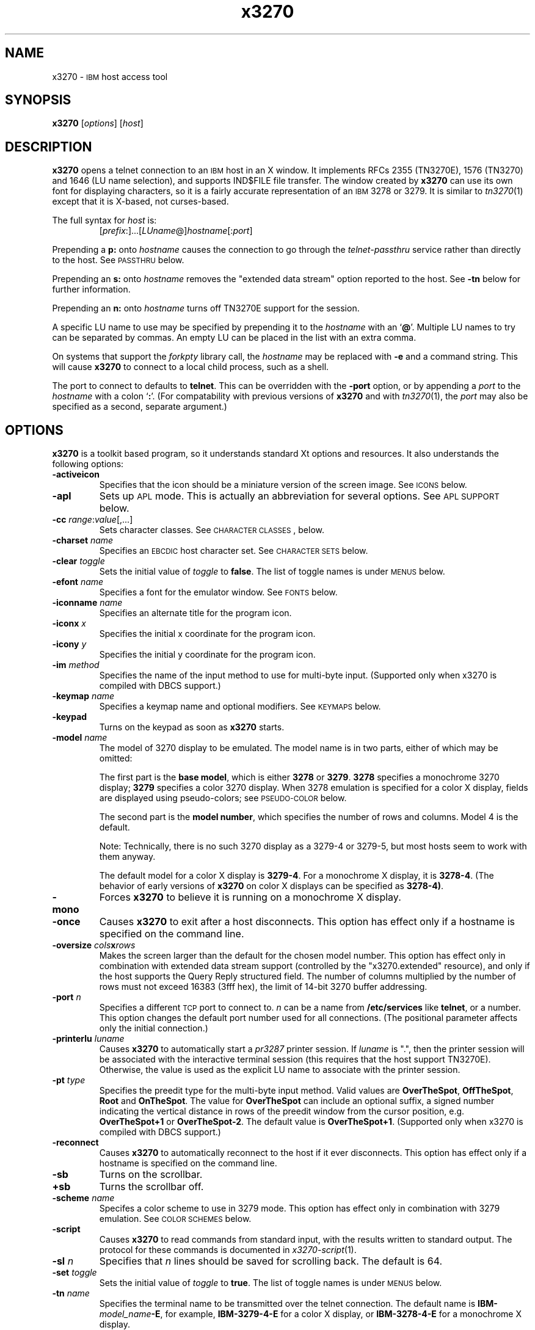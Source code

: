 '\" t
.TH x3270 1 "17 November 2002"
.SH "NAME"
x3270 \-
\s-1IBM\s+1 host access tool
.SH "SYNOPSIS"
\fBx3270\fP
[\fIoptions\fP]
[\fIhost\fP]

.SH "DESCRIPTION"
\fBx3270\fP opens
a telnet connection to an \s-1IBM\s+1
host in an X window.
It implements RFCs 2355 (TN3270E), 1576 (TN3270) and 1646 (LU name selection),
and supports IND$FILE file transfer.
The window created by \fBx3270\fP
can use its own font for displaying characters, so it is a fairly accurate
representation of an \s-1IBM\s+1 3278 or 3279.
It is similar to \fItn3270\fP(1) except that it is X-based, not curses-based.
.LP
The full syntax for \fIhost\fP is:
.RS
[\fIprefix\fP:]...[\fILUname\fP@]\fIhostname\fP[:\fIport\fP]
.RE
.LP
Prepending a \fBp:\fP onto \fIhostname\fP causes the connection to go
through the \fItelnet-passthru\fP service rather than directly to the host.
See \s-1PASSTHRU\s+1 below.
.LP
Prepending an \fBs:\fP onto \fIhostname\fP removes the "extended data
stream" option reported to the host.
See \fB\-tn\fP below for further information.
.LP
Prepending an \fBn:\fP onto \fIhostname\fP
turns off TN3270E support for the session.
.LP
A specific LU name to use may be specified by prepending it to the
\fIhostname\fP with an `\fB@\fP'.
Multiple LU names to try can be separated by commas.
An empty LU can be placed in the list with an extra comma.
.LP
On systems that support the \fIforkpty\fP library call, the
\fIhostname\fP may be replaced with \fB\-e\fP and a command string.
This will cause \fBx3270\fP to connect to a local child process, such as
a shell.
.LP
The port to connect to defaults to
\fBtelnet\fP.
This can be overridden with the \fB\-port\fP option, or by appending
a \fIport\fP to the \fIhostname\fP with a colon
`\fB:\fP'.
(For compatability with previous versions of \fBx3270\fP
and with \fItn3270\fP(1), the \fIport\fP
may also be specified as a second, separate argument.)
.SH "OPTIONS"
\fBx3270\fP is a toolkit based program, so it understands standard Xt options and
resources.
It also understands
the following options:
.TP
\fB\-activeicon\fP
Specifies that the icon should be a miniature version of the screen image.
See \s-1ICONS\s+1 below.
.TP
\fB\-apl\fP
Sets up \s-1APL\s+1 mode.
This is actually an abbreviation for several options.
See \s-1APL SUPPORT\s+1 below.
.TP
\fB\-cc\fP \fIrange\fP:\fIvalue\fP[,...]
Sets character classes.
See \s-1CHARACTER CLASSES\s+1, below.
.TP
\fB\-charset\fP \fIname\fP
Specifies an \s-1EBCDIC\s+1 host character set.
See \s-1CHARACTER SETS\s+1 below.
.TP
\fB\-clear\fP \fItoggle\fP
Sets the initial value of \fItoggle\fP to \fBfalse\fP.
The list of toggle names is under \s-1MENUS\s+1
below.
.TP
\fB\-efont\fP \fIname\fP
Specifies a font for the emulator window.
See \s-1FONTS\s+1 below.
.TP
\fB\-iconname\fP \fIname\fP
Specifies an alternate title for the program icon.
.TP
\fB\-iconx\fP \fIx\fP
Specifies the initial x coordinate for the program icon.
.TP
\fB\-icony\fP \fIy\fP
Specifies the initial y coordinate for the program icon.
.TP
\fB\-im\fP \fImethod\fP
Specifies the name of the input method to use for multi-byte input.
(Supported only when x3270 is compiled with DBCS support.)
.TP
\fB\-keymap\fP \fIname\fP
Specifies a keymap name and optional modifiers.
See \s-1KEYMAPS\s+1 below.
.TP
\fB\-keypad\fP
Turns on the keypad as soon as \fBx3270\fP starts.
.TP
\fB\-model\fP \fIname\fP
The model of 3270 display to be emulated.
The model name is in two parts, either of which may be omitted:
.IP
The first part is the
\fBbase model\fP,
which is either \fB3278\fP or \fB3279\fP.
\fB3278\fP specifies a monochrome 3270 display;
\fB3279\fP specifies a color 3270 display.
When 3278 emulation is specified for a color X display, fields are displayed
using pseudo-colors; see \s-1PSEUDO-COLOR\s+1 below.
.IP
The second part is the
\fBmodel number\fP,
which specifies the number of rows and columns.
Model 4 is the default.
.PP
.TS
center;
c c c .
T{
.na
.nh
Model Number
T}	T{
.na
.nh
Columns
T}	T{
.na
.nh
Rows
T}
_
T{
.na
.nh
2
T}	T{
.na
.nh
80
T}	T{
.na
.nh
24
T}
T{
.na
.nh
3
T}	T{
.na
.nh
80
T}	T{
.na
.nh
30
T}
T{
.na
.nh
4
T}	T{
.na
.nh
80
T}	T{
.na
.nh
43
T}
T{
.na
.nh
5
T}	T{
.na
.nh
132
T}	T{
.na
.nh
27
T}
.TE
.IP
Note: Technically, there is no such 3270 display as a 3279-4 or 3279-5, but
most hosts seem to work with them anyway.
.IP
The default model
for a color X display
is \fB3279\-4\fP.
For a monochrome X display, it is
\fB3278\-4\fP.
(The behavior of early versions of \fBx3270\fP on color X displays
can be specified as \fB3278\-4)\fP.
.TP
\fB\-mono\fP
Forces \fBx3270\fP to believe it is running on a monochrome X display.
.TP
\fB\-once\fP
Causes \fBx3270\fP to exit after a host disconnects.
This option has effect only if a hostname is specified on the command line.
.TP
\fB\-oversize\fP \fIcols\fP\fBx\fP\fIrows\fP
Makes the screen larger than the default for the chosen model number.
This option has effect only in combination with extended data stream support
(controlled by the "x3270.extended" resource), and only if the host
supports the Query Reply structured field.
The number of columns multiplied by the number of rows must not exceed
16383 (3fff hex), the limit of 14-bit 3270 buffer addressing.
.TP
\fB\-port\fP \fIn\fP
Specifies a different \s-1TCP\s+1 port to connect to.
\fIn\fP can be a name from \fB/etc/services\fP like \fBtelnet\fP, or a
number.
This option changes the default port number used for all connections.
(The positional parameter affects only the initial connection.)
.TP
\fB\-printerlu \fIluname\fP\fP
Causes \fBx3270\fP to automatically start a \fIpr3287\fP printer
session.
If \fIluname\fP is ".", then the printer session will be associated with the
interactive terminal session (this requires that the host support TN3270E).
Otherwise, the value is used as the explicit LU name to associate with the
printer session.
.TP
\fB\-pt\fP \fItype\fP
Specifies the preedit type for the multi-byte input method.
Valid values are \fBOverTheSpot\fP, \fBOffTheSpot\fP, \fBRoot\fP and
\fBOnTheSpot\fP.
The value for \fBOverTheSpot\fP can include an optional suffix, a signed
number indicating the vertical distance in rows of the preedit window from the
cursor position, e.g. \fBOverTheSpot+1\fP or \fBOverTheSpot-2\fP.
The default value is \fBOverTheSpot+1\fP.
(Supported only when x3270 is compiled with DBCS support.)
.TP
\fB\-reconnect\fP
Causes \fBx3270\fP
to automatically reconnect to the host if it ever disconnects.
This option has effect only if a hostname is specified on the command line.
.TP
\fB\-sb\fP
Turns on the scrollbar.
.TP
\fB+sb\fP
Turns the scrollbar off.
.TP
\fB\-scheme\fP \fIname\fP
Specifes a color scheme to use in 3279 mode.
This option has effect only in combination with 3279 emulation.
See \s-1COLOR SCHEMES\s+1 below.
.TP
\fB\-script\fP
Causes
\fBx3270\fP
to read commands from standard input, with the results written to standard
output.
The protocol for these commands is documented in
\fIx3270-script\fP(1).
.TP
\fB\-sl\fP \fIn\fP
Specifies that \fIn\fP lines should be saved for scrolling back.
The default is 64.
.TP
\fB\-set\fP \fItoggle\fP
Sets the initial value of \fItoggle\fP to \fBtrue\fP.
The list of toggle names is under \s-1MENUS\s+1
below.
.TP
\fB\-tn\fP \fIname\fP
Specifies the terminal name to be transmitted over the telnet connection.
The default name is
\fBIBM\-\fP\fImodel_name\fP\fB\-E\fP,
for example,
\fBIBM\-3279\-4\-E\fP
for a color X display, or
\fBIBM\-3278\-4\-E\fP
for a monochrome X display.
.IP
Some hosts are confused by the \fB\-E\fP
suffix on the terminal name, and will ignore the extra screen area on
models 3, 4 and 5.
Prepending an \fB:s\fP on the hostname, or setting the "x3270.extended"
resource to "false", removes the \fB\-E\fP
from the terminal name when connecting to such hosts.
.IP
The name can also be specified with the "x3270.termName" resource.
.TP
\fB\-trace\fP
Turns on data stream tracing at startup.
Unlike turning it on from a menu option,
there is no pop-up to confirm the file name, which defaults to
\fB/tmp/x3trc.\fP\fIprocess_id\fP.
.TP
\fB\-tracefile\fP \fIfile\fP
Specifies a file to save data stream and event traces into, overriding the
default of
\fB/tmp/x3trc.\fP\fIprocess_id\fP.
If the value \fBstdout\fP
is given, then traces will be written to standard output.
If the value \fBnone\fP
is given, then traces will be piped directly to the monitor window, and no
file will be created.
.TP
\fB\-tracefilesize\fP \fIsize\fP
Places a limit on the size of a trace file.
If this option is not specified, or is specified as \fB0\fP or \fBnone\fP,
the trace file will be unlimited.
If specified, the trace file cannot already exist, and the (silently enforced)
minimum size is 64 Kbytes.
The value of \fIsize\fP can have a \fBK\fP or \fBM\fP suffix, indicating
kilobytes or megabytes respectively.
.LP
After reading resource definitions from the X server
and any standandard X11 resource definition files
(\fB$HOME/.Xdefaults\fP, etc.), \fBx3270\fP will read definitions
from the file \fB$HOME/.x3270pro\fP.
This file contains local customizations and is also used to save changed
options by the \fBSave Changed Options in File\fP menu option.
.LP
Note that \fB\-xrm\fP options override any definitions in
the \fB.x3270pro\fP file.
.SH "FONTS"
\fBx3270\fP does not use the "*font" resource for its main
window.
Instead, it uses a custom 14-point font called
\fB3270\fP,
which is a close
approximation of a real 3270 display and allows \fBx3270\fP
to display the \s-1ISO\s+1 8859\-1 (Latin\-1)
character set and special status-line symbols.
A more compact font, \fB3270\-12\fP, is also supported, as are the
various sized fonts \fB3270gt8\fP, \fB3270gt12\fP, \fB3270gt16\fP,
\fB3270-20\fP, \fB3270gt24\fP, and \fB3270gt32\fP.
The fonts \fB3270h\fP and \fB3270gr\fP are also included to allow display of
Hebrew and Greek text, respectively.
.LP
The font may be specified with the \fB\-efont\fP
option or the "x3270.emulatorFont" resource.
.LP
\fBx3270\fP can also use any X11 font that implements the
display character set required by the host \s-1EBCDIC\s+1 character set.
.PP
An additional font,
\fB3270d\fP,
is supplied.
This font is identical to the default \fB3270\fP
font, except that it has bitmaps defined for field attribute characters.
This means that field attributes, which are normally displayed as blanks,
are now visible on the screen.
The characters displayed are hexadecimal codes, which can be translated
using a document provided with the \fBx3270\fP sources.
.LP
The font can be changed at any time through a menu option.
It can also be implicitly changed by changing the size of the \fBx3270\fP
window with the mouse: if the window is made larger, x3270 will try to
change to a larger font, and vice-versa.
.SH "CHARACTER SETS"
The \fB\-charset\fP
option or the "x3270.charset" resource controls the \s-1EBCDIC\s+1
host character set used by \fBx3270\fP.
Available sets include:
.PP
.TS
center;
l l l
lfB l l.
T{
.na
.nh
Charset Name
T}	T{
.na
.nh
Code Page
T}	T{
.na
.nh
Display Character Sets
T}
_
T{
.na
.nh
apl
T}	T{
.na
.nh
37
T}	T{
.na
.nh
3270cg-1a
T}
T{
.na
.nh
belgian
T}	T{
.na
.nh
500
T}	T{
.na
.nh
3270cg-1a 3270-cg1 iso8859-1
T}
T{
.na
.nh
bracket
T}	T{
.na
.nh
37
T}	T{
.na
.nh
3270cg-1a 3270-cg1 iso8859-1
T}
T{
.na
.nh
brazilian
T}	T{
.na
.nh
275
T}	T{
.na
.nh
3270cg-1a 3270-cg1 iso8859-1
T}
T{
.na
.nh
finnish
T}	T{
.na
.nh
278
T}	T{
.na
.nh
3270cg-1a 3270-cg1 iso8859-1
T}
T{
.na
.nh
french
T}	T{
.na
.nh
297
T}	T{
.na
.nh
3270cg-1a 3270-cg1 iso8859-1
T}
T{
.na
.nh
german
T}	T{
.na
.nh
273
T}	T{
.na
.nh
3270cg-1a 3270-cg1 iso8859-1
T}
T{
.na
.nh
greek
T}	T{
.na
.nh
423
T}	T{
.na
.nh
3270cg-7
T}
T{
.na
.nh
hebrew
T}	T{
.na
.nh
424
T}	T{
.na
.nh
3270cg-8
T}
T{
.na
.nh
icelandic
T}	T{
.na
.nh
871
T}	T{
.na
.nh
3270cg-1a 3270-cg1 iso8859-1
T}
T{
.na
.nh
iso-hebrew
T}	T{
.na
.nh
424
T}	T{
.na
.nh
iso8859-8
T}
T{
.na
.nh
iso-turkish
T}	T{
.na
.nh
1026
T}	T{
.na
.nh
iso8859-9
T}
T{
.na
.nh
italian
T}	T{
.na
.nh
280
T}	T{
.na
.nh
3270cg-1a 3270-cg1 iso8859-1
T}
T{
.na
.nh
norwegian
T}	T{
.na
.nh
277
T}	T{
.na
.nh
3270cg-1a 3270-cg1 iso8859-1
T}
T{
.na
.nh
russian
T}	T{
.na
.nh
880
T}	T{
.na
.nh
koi8-r
T}
T{
.na
.nh
simplified-chinese
T}	T{
.na
.nh
836+837
T}	T{
.na
.nh
3270cg-1a iso8859-1 + gb2312.1980-0
T}
T{
.na
.nh
solvenian
T}	T{
.na
.nh
870
T}	T{
.na
.nh
iso8859-2
T}
T{
.na
.nh
thai
T}	T{
.na
.nh
838
T}	T{
.na
.nh
iso8859-11 tis620.2529-0
T}
T{
.na
.nh
uk
T}	T{
.na
.nh
285
T}	T{
.na
.nh
3270cg-1a 3270-cg1 iso8859-1
T}
T{
.na
.nh
us-intl
T}	T{
.na
.nh
37
T}	T{
.na
.nh
3270cg-1a 3270-cg1 iso8859-1
T}
.TE
.PP
The default character set is
\fBbracket\fP,
which is useful for common \s-1IBM\s+1 hosts which use \s-1EBCDIC\s+1
codes 0xAD and 0xBD for the `[' and `]' characters,
respectively.
.PP
Most 3270 fonts implement the 3270cg-1 display
character set, which is a reordered version of
the \s-1ISO\s+1 8859\-1 character set.
Some implement the 3270cg-1a display character set, which is a superset
of 3270cg-1 that includes APL2 characters.
3270h and 3270gr implement special character sets for Hebrew
and Greek, respectively.
.PP
You can also specify national-language translations for your keyboard;
see \s-1KEYMAPS\s+1 below.
.SH "CHARACTER CLASSES"
\fBx3270\fP supports character classes (groupings of characters chosen
with a double mouse click) in the same manner as \fIxterm\fP(1).
The "x3270.charClass" resource or the
\fB\-cc\fP option can be used to alter the character class table.
The default table is the same as
\fIxterm\fP's;
It groups letters together, and puts most punctuation characters in individual
classes.
To put all non-whitespace characters together in the same class (and
duplicate the behavior of some early versions of
\fBx3270\fP,
use the following value:
.PP
.RS
33-127:48,161-255:48
.RE
.PP
See \fIxterm\fP(1) for further syntax details.
.SH "KEYPAD"
A keypad may optionally be displayed, with a mouse-clickable button for each
3270 function key (these functions are also available from the keyboard).
The keypad can be turned on and off by clicking on the "keypad" button in the
upper-right-hand corner of the window.
The "x3270.keypad" resource controls where it is displayed.
Options are:
.PP
.TS
center;
l l.
T{
.na
.nh
left
T}	T{
.na
.nh
in a separate window, to the left of the screen
T}
T{
.na
.nh
right
T}	T{
.na
.nh
in a separate window, to the right of the screen
T}
T{
.na
.nh
bottom
T}	T{
.na
.nh
in a separate window, below the screen
T}
T{
.na
.nh
integral
T}	T{
.na
.nh
in the same window as the screen, below it
T}
.TE
.PP
The default is \fBright\fP.
.PP
If the "x3270.keypadOn" resource is set to
\fBtrue\fP,
the keypad will be displayed at startup.
.SH "HOSTS DATABASE"
\fBx3270\fP uses the \fIibm_hosts\fP database to
construct a pull-down menu of hosts to connect to.
It also allows host name aliases to be defined, as well as specifying
macros to be executed when a connection is first made.
See \fIibm_hosts\fP(5) for details.
.LP
You may specify a different \fIibm_hosts\fP
database with the "x3270.hostsFile" resource.
.SH "COLOR SCHEMES"
When emulating a 3279 display, the X colors used to draw the display
are selected by two resources: the "x3270.colorScheme" resource, which gives
the name of the color scheme to use, and the
individual "x3270.colorScheme.\fIxxx\fP" resources, which
give the actual definitions.
The color scheme resources are documented in the \fBResources\fP
file with the \fBx3270\fP source.
.LP
The color scheme may also be changed while \fBx3270\fP
is running with a selection from the \fBOptions\fP menu.
.SH "PSEUDO-COLOR"
When emulating a 3278 display on a color X display, \fBx3270\fP
does not understand \s-1IBM\s+1 3270 color protocols.
Instead, it draws text in one of three colors depending on the field attributes.
Those colors may be customized using the following resources (shown with their
default values):
.RS
.br
x3270.normalColor:	green
.br
x3270.boldColor:	cyan
.br
x3270.inputColor:	orange
.br
x3270.colorBackground:	black
.br
x3270.selectBackground:	dim gray
.RE
.SH "NVT (ANSI) MODE"
Some hosts use an \s-1ASCII\s+1 front-end to do initial login negotiation,
then later switch to 3270 mode.
\fBx3270\fP will emulate an \s-1ANSI\s+1 X.64 terminal until the host
places it in 3270 mode (telnet \s-1BINARY\s+1 and \s-1SEND EOR\s+1 modes, or
\s-1TN3270E\s+1 mode negotiation).
The emulation is fairly complete; however, it is
not intended to make \fBx3270\fP a replacement for \fIxterm\fP(1).
.PP
If the host later negotiates to stop functioning in 3270 mode,
\fBx3270\fP will return to \s-1ANSI\s+1 emulation.
.PP
In \s-1NVT\s+1 mode, \fBx3270\fP
supports both character-at-a-time mode and line mode operation.
You may select the mode with a menu option.
When in line mode, the special characters and operational characteristics are
defined by resources:
.PP
.TS
center;
l c c.
T{
.na
.nh
Mode/Character
T}	T{
.na
.nh
Resource
T}	T{
.na
.nh
Default
T}
_
T{
.na
.nh
Translate CR to NL
T}	T{
.na
.nh
x3270.icrnl
T}	T{
.na
.nh
true
T}
T{
.na
.nh
Translate NL to CR
T}	T{
.na
.nh
x3270.inlcr
T}	T{
.na
.nh
false
T}
T{
.na
.nh
Erase previous character
T}	T{
.na
.nh
x3270.erase
T}	T{
.na
.nh
^?
T}
T{
.na
.nh
Erase entire line
T}	T{
.na
.nh
x3270.kill
T}	T{
.na
.nh
^U
T}
T{
.na
.nh
Erase previous word
T}	T{
.na
.nh
x3270.werase
T}	T{
.na
.nh
^W
T}
T{
.na
.nh
Redisplay line
T}	T{
.na
.nh
x3270.rprnt
T}	T{
.na
.nh
^R
T}
T{
.na
.nh
Ignore special meaning of next character
T}	T{
.na
.nh
x3270.lnext
T}	T{
.na
.nh
^V
T}
T{
.na
.nh
Interrupt
T}	T{
.na
.nh
x3270.intr
T}	T{
.na
.nh
^C
T}
T{
.na
.nh
Quit
T}	T{
.na
.nh
x3270.quit
T}	T{
.na
.nh
^\e
T}
T{
.na
.nh
End of file
T}	T{
.na
.nh
x3270.eof
T}	T{
.na
.nh
^D
T}
.TE
.LP
Separate keymaps can be defined for use only when \fBx3270\fP is in
3270 mode or \s-1NVT\s+1 mode.
See \s-1KEYMAPS\s+1 for details.
.SH "MENUS"
\fBx3270\fP has a menu bar with three pull-down menus (File, Options, and
Connect) and a button to turn the keypad on and off.
The pull-down menus are also available as pop-up menus by using the "Ctrl"
key and the left, middle and right mouse buttons, respectively.
.PP
The menu bar can be turned off by setting the "x3270.menuBar" resource to
\fBfalse.\fP
.PP
Many sections of the File and Options menus are toggles,
options that may be either on or off.
The entries under the File menu are as follows:
.TP
\fBFile Transfer\fP
Initiates transferring a file between the IBM host and the local workstation,
using the \fBIND$FILE\fP protocol.
A pop-up menu allows specifying the file names and other attributes of the
transfer.
.br
The IND$FILE program must be installed on the IBM host, and the 3270 cursor
must be located in a field that will accept a TSO or VM/CMS command.
.TP
\fBPrinter Session\fP
Starts or stops a printer session.
.TP
\fBTrace Data Stream\fP
If set, network traffic (both a hexadecimal representation and its
interpretation) are logged to the file
\fB/tmp/x3trc.\fP\fIprocess_id\fP,
and a window is popped up to monitor the data.
The file name is confirmed with a pop-up; the default directory name for the
trace file can be changed with the "x3270.traceDir" resource.
.TP
\fBTrace Keyboard/Mouse Events\fP
If set, information about keyboard and mouse events and the actions that
\fBx3270\fP takes in response are logged to a file.
This is the same file as used for tracing the data stream, above.
Event tracing is useful for creating and debugging custom keymaps, macros
and scripts.
For example, it will tell you precisely what action was taken in response to
pressing a particular key.
If the key is not mapped, it will tell you the keysym name and keycode so you
can add it to a custom keymap.
.TP
\fBSave Screen(s) in File\fP
If set, saves an \s-1ASCII\s+1 representation of the current screen image in
the file \fB/tmp/x3scr.\fP\fIprocess_id\fP.
A pop-up allows the file name to be changed; the default directory name can be
changed with the "x3270.traceDir" resource.
The pop-up also has buttons to choose between saving just the current image,
or continuously saving it as it is redrawn.
.TP
\fBSave Changed Options in File\fP
Saves into a file the values of all options that have been changed since
\fBx3270\fP was started.
A pop-up allows the file name to be changed; the default file
is \fB.x3270pro\fP in the user's home directory.
If the file already exists, it is appended to.
\fBx3270\fP will read the contents of this file the next time it starts up.
The options settings in the file override any resources defined
with \fBxrdb\fP or in the user's \fB.Xdefaults\fP
file; command-line switches override the file.
A different options file can be specified by the \fBX3270PRO\fP
environment variable.
If the environment variable \fBNOX3270PRO\fP
is set, no options file will be read.
.TP
\fBExecute an Action\fP
Allows an action name and parameters to be entered from the keyboard.
This allows experimentation with actions without having to edit keymaps
and repeatedly restart \fBx3270\fP.
.LP
The toggles under the Options menu are as follows:
.TP
\fBMonocase\fP
If set, \fBx3270\fP operates in uppercase-only mode.
.TP
\fBBlinking Cursor\fP
If set, the cursor blinks once per second.
.TP
\fBBlank Fill\fP
If set, \fBx3270\fP behaves in some un-3270-like ways.
First, when a character is typed into a field, all nulls in the field to the
left of that character are changed to blanks.
This eliminates a common 3270 data-entry surprise.
Second, in insert mode, trailing blanks in a field are treated like nulls,
eliminating the annoying `lock-up' that often occurs when inserting into an
field with (apparent) space at the end.
.TP
\fBShow Timing\fP
If set, the time taken by the host to process an \s-1AID\s+1 is displayed on
the status line.
.TP
\fBTrack Cursor\fP
If set, the cursor position is displayed on the status line.
.TP
\fBScrollbar\fP
If set, the scrollbar appears.
.TP
\fBWraparound\fP
If set, the \s-1ANSI\s+1 terminal emulator automatically assumes a \s-1NEWLINE\s+1
character when it reaches the end of a line.
.TP
\fBPaste with Left Margin\fP
If set, puts restrictions on how pasted text is placed on the screen.
The position of the cursor at the time the paste operation is begun is
used as a left margin.
No pasted text will fill any area of the screen to the left of that
position.
This option is useful for pasting into certain \s-1IBM\s+1 editors that use the
left side of the screen for control information.
.TP
\fBSelect by Rectangles\fP
If set, \fBx3270\fP will always select rectangular areas of the screen.
Otherwise, \fBx3270\fP
selects by rectangles when in 3270 mode, but in \s-1ANSI\s+1 mode it selects
continuous regions of the screen like \fIxterm\fP(1).
.TP
\fBCrosshair Cursor\fP
If set, \fBx3270\fP will display a crosshair over the cursor: lines extending
the full width and height of the screen, centered over the cursor position.
This makes locating the cursor on the screen much easier.
.LP
The names of the toggles for use with the \fB\-set\fP
and \fB\-clear\fP
options are as follows:
.LP
.TS
center;
l l .
T{
.na
.nh
Menu Option
T}	T{
.na
.nh
Name
T}
_
T{
.na
.nh
Monocase
T}	T{
.na
.nh
monoCase
T}
T{
.na
.nh
Blinking Cursor
T}	T{
.na
.nh
cursorBlink
T}
T{
.na
.nh
Blank Fill
T}	T{
.na
.nh
blankFill
T}
T{
.na
.nh
Show Timing
T}	T{
.na
.nh
showTiming
T}
T{
.na
.nh
Track Cursor
T}	T{
.na
.nh
cursorPos
T}
T{
.na
.nh
Trace Data Stream
T}	T{
.na
.nh
dsTrace
T}
T{
.na
.nh
Trace Keyboard/Mouse Events
T}	T{
.na
.nh
eventTrace
T}
T{
.na
.nh
Save Screen(s) in File
T}	T{
.na
.nh
screenTrace
T}
T{
.na
.nh
Scrollbar
T}	T{
.na
.nh
scrollBar
T}
T{
.na
.nh
Wraparound
T}	T{
.na
.nh
lineWrap
T}
T{
.na
.nh
Paste with Left Margin
T}	T{
.na
.nh
marginedPaste
T}
T{
.na
.nh
Select by Rectangles
T}	T{
.na
.nh
rectangleSelect
T}
T{
.na
.nh
Crosshair Cursor
T}	T{
.na
.nh
crosshair
T}
.TE
.LP
In addition, the toggle \fBaltCursor\fP can be used to select the cursor type.
If set, an underline cursor will be used.
If clear, the normal block cursor will be used.
.LP
These names also represent resources that can be set in your .Xdefaults
or .x3270pro file.
For example, if you always want to have the scrollbar on, you can add
the following to your .Xdefaults or .x3270pro:
.br
.RS
x3270.scrollBar:	true
.RE
.br
.LP
These names are also used as the first parameter to the \fBToggle\fP
action.
.SH "STATUS LINE"
The \fBx3270\fP status line contains a variety of information.
From left to right, the fields are:
.TP
\fBcomm status\fP
Three symbols indicate the state of the connection to the host.
If connected, the right-hand symbol is a solid box; if not, it is a
question mark.
.TP
\fBkeyboard lock\fP
If the keyboard is locked, an "X" symbol and a message field indicate the
reason for the keyboard lock.
.TP
\fBshift\fP
Three characters indicate the keyboard modifier status.
"M" indicates the Meta key, "A" the Alt key, and an up-arrow or "^"
indicates the Shift key.
.TP
\fBcompose\fP
The letter "C" indicates that a composite character is in progress.
If another symbol follows the "C", it is the first character of the
composite.
.TP
\fBtypeahead\fP
The letter "T" indicates that one or more keystrokes are in the typeahead
buffer.
.TP
\fBtemporary keymap\fP
The letter "K" indicates that a temporary keymap is in effect.
.TP
\fBreverse\fP
The letter "R" indicates that the keyboard is in reverse field entry mode.
.TP
\fBinsert mode\fP
A thick caret "^" or the 
letter "I" indicates that the keyboard is in insert mode.
.TP
\fBprinter session\fP
The letter "P" indicates that a \fIpr3287\fP session is active.
.TP
\fBscript\fP
The letter "S" indicates that a script is active.
.TP
\fBLU name\fP
The LU name associated with the session, if there is one.
.TP
\fBtiming\fP
A clock symbol and a time in seconds indicate the time it took to process
the last \s-1AID\s+1 or the time to connect to a host.
This display is optional.
.TP
\fBcursor position\fP
The cursor row and column are optionally displayed, separated by a "/".
.SH "ICONS"
If the \fB\-activeicon\fP
option is given (or the "x3270.activeIcon" resource is set to
\fBtrue\fP),
\fBx3270\fP will attempt to make its icon a miniature version of the
current screen image.
This function is highly dependent on your window manager:
.TP
\fBmwm\fP
The size of the icon is limited by the "Mwm.iconImageMaximum" resource, which
defaults to \fB50x50\fP.
The image will be clipped at the bottom and right.
The icon cannot accept keyboard input.
.TP
\fBolwm\fP
The full screen image of all 3270 models can be displayed on the icon.
However, the icon cannot be resized, so if the model is later changed with an
\fBx3270\fP menu option, the icon image will be corrupted.
The icon cannot accept keyboard input.
.TP
\fBtwm\fP and \fBtvtwm\fP
The full screen image of all 3270 models can be displayed on the icon, and the
icon can be resized.
The icon can accept keyboard input.
.IP
However, \fBtwm\fP does not put labels on application-supplied icon windows.
You can have \fBx3270\fP
add its own label to the icon by setting the "x3270.labelIcon" resource to
\fBtrue\fP.
The default font for icon labels is
\fB8x13\fP;
you may change it with the "x3270.iconLabelFont" resource.
.SH "KEYMAPS"
.PP
The type of keyboard may be specified with the \fB\-keymap\fP
switch or using either the \s-1KEYMAP\s+1 or \s-1KEYBD\s+1 environment variables.
The types of supported keyboards include
\fBsun_k3\fP,
\fBsun_k4\fP,
\fBsun_k5\fP,
\fBhp\-k1\fP,
\fBhp\-pc\fP
and
\fBncd\fP.
.PP
The keymap may also be specified as a comma-separated list of names.
Later definitions override earlier ones.
This is used to specify both a primary keyboard type and a set of modifiers.
The modifiers defined include:
.TP
\fBow\fP
(OpenWindows) Swaps the middle and right mouse button definitions, so the
middle button performs the "Extend" function and the right-hand button
performs the "Paste" function.
Also changes the cut and paste actions to use the OpenWindows \s-1CLIPBOARD\s+1.
.TP
\fBalt\fP
Replaces the default "Meta" key definitions with "Alt" definitions,
for keyboards which do not have a "Meta" key.
.TP
\fBapl\fP
Allows entry of \s-1APL\s+1 characters (see \s-1APL SUPPORT\s+1
below).
.TP
\fBfinnish7\fP
Replaces the bracket, brace and bar keys with common Finnish characters.
.TP
\fBnorwegian7\fP
Replaces the bracket, brace and bar keys with common Norwegian characters.
.PP
A temporary keymap can also be specified while \fBx3270\fP
is running with the \fBKeymap\fP action.
When the action \fBKeymap\fP(\fIn\fP) is executed, temporary keymap
\fIn\fP
is added to or deleted from the current keymap.
Multiple temporary keymaps can be active simultaneously.
The action \fBKeymap(None)\fP restores the original keymap.
\fBNote:\fP
When Keymap() is specified as part of a list of multiple actions in a keymap,
it must be the last action in the list.
.PP
The temporary keymap \fBhebrew\fP
is provided to allow entry of Hebrew characters.
.PP
The X Toolkit translation mechanism is used to provide keyboard emulation.
It maps \fBevents\fP into \fBactions.\fP
The best documentation can be found with X toolkit documents, but the
following should suffice for simple customization.
.PP
An Xt event consists of (at least) four fields.  The first is called a
\fBmodifier\fP.
It may be any combination of \fBMeta\fP, \fBShift\fP and \fBCtrl\fP.  If it
is prefaced by \fB!\fP,
it means those modifiers only.  The second field is the specific event,
in \fBx3270\fP
usually just <Key>.
The third field is the detail field, which gives the actual key.
The name of the key may be determined using the \fIxev\fP
program or with the "Trace X Events" menu option.
The last field is the action, which is the internal emulator function.
A complete list of actions may be found later in the manual.
.PP
There are three levels of translation tables in \fBx3270\fP.
The first is a defined by the resource
\fBx3270.keymap.base\fP.
It defines alphabetic, numeric,
function keys, and such basic functions as Enter and Delete.
It allows a minimal useful functionality.
It is generally compiled in \fBx3270\fP, but can be overridden.
.PP
The second level is a keyboard specific table, which is selected by the
\fBx3270.keymap\fP resource, and defined by the
\fBx3270.keymap.\fP\fIname\fP resource (where \fIname\fP is the value
of the \fBx3270.keymap\fP resource).
This keymap defines actions for such things as keypad
keys, and keys unique to certain keyboards.
Several predefined keymaps are included with \fBx3270\fP.
.PP
The third level is a user customizable table which may be used to augment or
override key definitions.
This keymap is defined by the \fBx3270.keymap.\fP\fIname\fP\fB.user\fP
resource.
.PP
In addition, keymaps may be defined for use in 3270 mode or \s-1NVT\s+1 mode
only.
These keymaps use the suffixes \fB.3270\fP and \fB.nvt\fP in their names,
respectively.
If a keymap \fBx3270.keymap.\fP\fIname\fP.\fImode\fP is defined, it
will augment the keymap \fBx3270.keymap.\fP\fIname\fP when \fBx3270\fP
is in the given \fImode\fP.
If a keymap \fBx3270.keymap.\fP\fIname\fP.\fBuser\fP.\fImode\fP is
defined, it will augment the
keymap \fBx3270.keymap\fP.\fIname\fP.\fBuser\fP when
\fBx3270\fP
is in the given \fImode\fP.
.PP
The default translation table \fBx3270.keymap.base\fP is:
.TS
l l .
T{
.na
.nh
<Key>Multi_key
T}	T{
.na
.nh
Compose()
T}
T{
.na
.nh
Shift<Key>Left
T}	T{
.na
.nh
KybdSelect(Left,PRIMARY)
T}
T{
.na
.nh
<Key>Left
T}	T{
.na
.nh
Left()
T}
T{
.na
.nh
Meta<Key>Right
T}	T{
.na
.nh
NextWord()
T}
T{
.na
.nh
Shift<Key>Right
T}	T{
.na
.nh
KybdSelect(Right,PRIMARY)
T}
T{
.na
.nh
<Key>Right
T}	T{
.na
.nh
Right()
T}
T{
.na
.nh
Shift<Key>Up
T}	T{
.na
.nh
KybdSelect(Up,PRIMARY)
T}
T{
.na
.nh
<Key>Up
T}	T{
.na
.nh
Up()
T}
T{
.na
.nh
Shift<Key>Down
T}	T{
.na
.nh
KybdSelect(Down,PRIMARY)
T}
T{
.na
.nh
<Key>Down
T}	T{
.na
.nh
Down()
T}
T{
.na
.nh
Ctrl<Btn1Down>
T}	T{
.na
.nh
HandleMenu(quitMenu)
T}
T{
.na
.nh
Ctrl<Btn2Down>
T}	T{
.na
.nh
HandleMenu(optionsMenu)
T}
T{
.na
.nh
Ctrl<Btn3Down>
T}	T{
.na
.nh
HandleMenu(hostMenu)
T}
T{
.na
.nh
Shift<Btn1Down>
T}	T{
.na
.nh
MoveCursor()
T}
T{
.na
.nh
<Btn1Down>
T}	T{
.na
.nh
select\-start()
T}
T{
.na
.nh
<Btn1Motion>
T}	T{
.na
.nh
select\-extend()
T}
T{
.na
.nh
<Btn2Down>
T}	T{
.na
.nh
ignore()
T}
T{
.na
.nh
<Btn2Motion>
T}	T{
.na
.nh
ignore()
T}
T{
.na
.nh
<Btn2Up>
T}	T{
.na
.nh
insert\-selection(PRIMARY)
T}
T{
.na
.nh
<Btn3Down>
T}	T{
.na
.nh
start\-extend()
T}
T{
.na
.nh
<Btn3Motion>
T}	T{
.na
.nh
select\-extend()
T}
T{
.na
.nh
<BtnUp>
T}	T{
.na
.nh
select\-end(PRIMARY)
T}
T{
.na
.nh
Meta<Key>F1
T}	T{
.na
.nh
PF(13)
T}
T{
.na
.nh
Meta<Key>F2
T}	T{
.na
.nh
PF(14)
T}
T{
.na
.nh
Meta<Key>F3
T}	T{
.na
.nh
PF(15)
T}
T{
.na
.nh
Meta<Key>F4
T}	T{
.na
.nh
PF(16)
T}
T{
.na
.nh
Meta<Key>F5
T}	T{
.na
.nh
PF(17)
T}
T{
.na
.nh
Meta<Key>F6
T}	T{
.na
.nh
PF(18)
T}
T{
.na
.nh
Meta<Key>F7
T}	T{
.na
.nh
PF(19)
T}
T{
.na
.nh
Meta<Key>F8
T}	T{
.na
.nh
PF(20)
T}
T{
.na
.nh
Meta<Key>F9
T}	T{
.na
.nh
PF(21)
T}
T{
.na
.nh
Meta<Key>F10
T}	T{
.na
.nh
PF(22)
T}
T{
.na
.nh
Meta<Key>F11
T}	T{
.na
.nh
PF(23)
T}
T{
.na
.nh
Meta<Key>F12
T}	T{
.na
.nh
PF(24)
T}
T{
.na
.nh
<Key>F1
T}	T{
.na
.nh
PF(1)
T}
T{
.na
.nh
<Key>F2
T}	T{
.na
.nh
PF(2)
T}
T{
.na
.nh
<Key>F3
T}	T{
.na
.nh
PF(3)
T}
T{
.na
.nh
<Key>F4
T}	T{
.na
.nh
PF(4)
T}
T{
.na
.nh
<Key>F5
T}	T{
.na
.nh
PF(5)
T}
T{
.na
.nh
<Key>F6
T}	T{
.na
.nh
PF(6)
T}
T{
.na
.nh
<Key>F7
T}	T{
.na
.nh
PF(7)
T}
T{
.na
.nh
<Key>F8
T}	T{
.na
.nh
PF(8)
T}
T{
.na
.nh
<Key>F9
T}	T{
.na
.nh
PF(9)
T}
T{
.na
.nh
<Key>F10
T}	T{
.na
.nh
PF(10)
T}
T{
.na
.nh
<Key>F11
T}	T{
.na
.nh
PF(11)
T}
T{
.na
.nh
<Key>F12
T}	T{
.na
.nh
PF(12)
T}
T{
.na
.nh
Alt<Key>q
T}	T{
.na
.nh
Quit()
T}
T{
.na
.nh
:<Key>
T}	T{
.na
.nh
Default()
T}
.TE
.PP
The default 3270-mode table \fBx3270.keymap.base.3270\fP adds the
following definitions:
.TS
l l .
T{
.na
.nh
Shift<Key>Return
T}	T{
.na
.nh
Newline()
T}
T{
.na
.nh
<Key>Return
T}	T{
.na
.nh
Enter()
T}
T{
.na
.nh
<Key>Linefeed
T}	T{
.na
.nh
Newline()
T}
T{
.na
.nh
Shift<Key>Tab
T}	T{
.na
.nh
BackTab()
T}
T{
.na
.nh
<Key>Tab
T}	T{
.na
.nh
Tab()
T}
T{
.na
.nh
<Key>Home
T}	T{
.na
.nh
Home()
T}
T{
.na
.nh
Meta<Key>Left
T}	T{
.na
.nh
PreviousWord()
T}
T{
.na
.nh
Meta<Key>Right
T}	T{
.na
.nh
NextWord()
T}
T{
.na
.nh
<Key>Insert
T}	T{
.na
.nh
Insert()
T}
T{
.na
.nh
<Key>Delete
T}	T{
.na
.nh
Delete()
T}
T{
.na
.nh
<Key>BackSpace
T}	T{
.na
.nh
BackSpace()
T}
T{
.na
.nh
Ctrl Shift<Btn1Down>
T}	T{
.na
.nh
MouseSelect()
T}
T{
.na
.nh
Shift<Btn1Down>
T}	T{
.na
.nh
MoveCursor()
T}
T{
.na
.nh
Meta<Key>1
T}	T{
.na
.nh
PA(1)
T}
T{
.na
.nh
Meta<Key>2
T}	T{
.na
.nh
PA(2)
T}
T{
.na
.nh
Meta<Key>3
T}	T{
.na
.nh
PA(3)
T}
T{
.na
.nh
Meta<Key>a
T}	T{
.na
.nh
Attn()
T}
T{
.na
.nh
Meta<Key>b
T}	T{
.na
.nh
PrintWindow()
T}
T{
.na
.nh
Meta<Key>c
T}	T{
.na
.nh
Clear()
T}
T{
.na
.nh
Meta<Key>d
T}	T{
.na
.nh
Delete()
T}
T{
.na
.nh
Meta<Key>h
T}	T{
.na
.nh
Home()
T}
T{
.na
.nh
Meta<Key>i
T}	T{
.na
.nh
Insert()
T}
T{
.na
.nh
Meta<Key>l
T}	T{
.na
.nh
Redraw()
T}
T{
.na
.nh
Meta<Key>p
T}	T{
.na
.nh
PrintText()
T}
T{
.na
.nh
Meta<Key>r
T}	T{
.na
.nh
Reset()
T}
T{
.na
.nh
Meta<Key>u
T}	T{
.na
.nh
Unselect()
T}
T{
.na
.nh
Ctrl<Key>u
T}	T{
.na
.nh
DeleteField()
T}
T{
.na
.nh
Ctrl<Key>w
T}	T{
.na
.nh
DeleteWord()
T}
T{
.na
.nh
:Meta<Key>asciicircum
T}	T{
.na
.nh
Key(notsign)
T}
.TE
.PP
Meta is the diamond shaped key on a sun_k4, "Alt" on an \s-1NCD\s+1,
"Extend Char" on an \s-1HP\s+1.
The following
\fIxmodmap\fP
command must be used on the \s-1NCD\s+1 to allow use the the "Alt"
key:
.PP
.RS
xmodmap \-e "keysym Alt_L = Meta_L"
.RE
.PP
The left mouse button may be used to make a selection.
Clicking once unselects the current selection.
Clicking twice selects the word under the mouse cursor.
Clicking three times selects the line under the mouse cursor.
Clicking and dragging selects a rectangular area of the display.
.PP
The middle mouse button may be used to paste a selection.
.PP
The right mouse button may also be used for selections, selecting the
rectangular area between the current position and where the left button was
last pressed.
.PP
.PP
On color X displays, the "x3270.selectBackground" resource is used to
distinguish the selected text from the rest of the screen.
On monochrome X displays, selected text is in reverse video.
(It can be distinguished from a block cursor because the block cursor covers
slightly less than an entire character position on the screen.)
.PP
The left mouse button, when pressed with the "Shift" key held down, moves the
3270 cursor to the where the mouse cursor is pointing.
.PP
This is the complete list of keymap-callable actions.
Other actions are defined for use by scripts and are documented in
\fIx3270-script\fP(1);
still others are defined for internal use by \fBx3270\fP
and are not documented here.
.PP
Actions marked with an asterisk (*) may block, sending data to the host and
possibly waiting for a response.
.PP
.TS
center; lw(3i) lw(3i).
T{
.na
.nh
.in +2
.ti -2
*Attn
T}	T{
.na
.nh
attention key
T}
T{
.na
.nh
.in +2
.ti -2
AltCursor
T}	T{
.na
.nh
switch between block and underscore cursor
T}
T{
.na
.nh
.in +2
.ti -2
BackSpace
T}	T{
.na
.nh
move cursor left (or send \s-1ASCII BS\s+1)
T}
T{
.na
.nh
.in +2
.ti -2
BackTab
T}	T{
.na
.nh
tab to start of previous input field
T}
T{
.na
.nh
.in +2
.ti -2
CircumNot
T}	T{
.na
.nh
input "^" in \s-1NVT\s+1 mode, or "notsign" in 3270 mode
T}
T{
.na
.nh
.in +2
.ti -2
*Clear
T}	T{
.na
.nh
clear screen
T}
T{
.na
.nh
.in +2
.ti -2
Compose
T}	T{
.na
.nh
next two keys form a special symbol
T}
T{
.na
.nh
.in +2
.ti -2
*Connect(\fIhost\fP)
T}	T{
.na
.nh
connect to \fIhost\fP
T}
T{
.na
.nh
.in +2
.ti -2
*CursorSelect
T}	T{
.na
.nh
Cursor Select \s-1AID\s+1
T}
T{
.na
.nh
.in +2
.ti -2
Cut
T}	T{
.na
.nh
erase selected text
T}
T{
.na
.nh
.in +2
.ti -2
Default
T}	T{
.na
.nh
enter key literally
T}
T{
.na
.nh
.in +2
.ti -2
Delete
T}	T{
.na
.nh
delete character under cursor (or send \s-1ASCII DEL\s+1)
T}
T{
.na
.nh
.in +2
.ti -2
DeleteField
T}	T{
.na
.nh
delete the entire field
T}
T{
.na
.nh
.in +2
.ti -2
DeleteWord
T}	T{
.na
.nh
delete the current or previous word
T}
T{
.na
.nh
.in +2
.ti -2
*Disconnect
T}	T{
.na
.nh
disconnect from host
T}
T{
.na
.nh
.in +2
.ti -2
Down
T}	T{
.na
.nh
move cursor down
T}
T{
.na
.nh
.in +2
.ti -2
Dup
T}	T{
.na
.nh
duplicate field
T}
T{
.na
.nh
.in +2
.ti -2
*Enter
T}	T{
.na
.nh
Enter \s-1AID\s+1 (or send \s-1ASCII CR\s+1)
T}
T{
.na
.nh
.in +2
.ti -2
Erase
T}	T{
.na
.nh
erase previous character (or send \s-1ASCII BS\s+1)
T}
T{
.na
.nh
.in +2
.ti -2
EraseEOF
T}	T{
.na
.nh
erase to end of current field
T}
T{
.na
.nh
.in +2
.ti -2
EraseInput
T}	T{
.na
.nh
erase all input fields
T}
T{
.na
.nh
.in +2
.ti -2
Execute(\fIcmd\fP)
T}	T{
.na
.nh
execute a command in a shell
T}
T{
.na
.nh
.in +2
.ti -2
FieldEnd
T}	T{
.na
.nh
move cursor to end of field
T}
T{
.na
.nh
.in +2
.ti -2
FieldExit
T}	T{
.na
.nh
clear to end of field and skip to next (5250 emulation)
T}
T{
.na
.nh
.in +2
.ti -2
FieldMark
T}	T{
.na
.nh
mark field
T}
T{
.na
.nh
.in +2
.ti -2
HandleMenu(\fIname\fP)
T}	T{
.na
.nh
pop up a menu
T}
T{
.na
.nh
.in +2
.ti -2
HexString(\fIhex_digits\fP)
T}	T{
.na
.nh
insert control-character string
T}
T{
.na
.nh
.in +2
.ti -2
Home
T}	T{
.na
.nh
move cursor to first input field
T}
T{
.na
.nh
.in +2
.ti -2
Insert
T}	T{
.na
.nh
set insert mode
T}
T{
.na
.nh
.in +2
.ti -2
*Interrupt
T}	T{
.na
.nh
send \s-1TELNET IP\s+1 to host
T}
T{
.na
.nh
.in +2
.ti -2
Key(\fIkeysym\fP)
T}	T{
.na
.nh
insert key \fIkeysym\fP
T}
T{
.na
.nh
.in +2
.ti -2
Key(0x\fIxx\fP)
T}	T{
.na
.nh
insert key with \s-1ASCII\s+1 code \fIxx\fP
T}
T{
.na
.nh
.in +2
.ti -2
Keymap(\fIkeymap\fP)
T}	T{
.na
.nh
toggle alternate \fIkeymap\fP (or remove with \fBNone\fP)
T}
T{
.na
.nh
.in +2
.ti -2
KybdSelect(\fIdirection\fP[,\fIatom\fP...])
T}	T{
.na
.nh
Extend selection by one row or column
T}
T{
.na
.nh
.in +2
.ti -2
Left
T}	T{
.na
.nh
move cursor left
T}
T{
.na
.nh
.in +2
.ti -2
Left2
T}	T{
.na
.nh
move cursor left 2 positions
T}
T{
.na
.nh
.in +2
.ti -2
*Macro(\fImacro\fP)
T}	T{
.na
.nh
run a macro
T}
T{
.na
.nh
.in +2
.ti -2
MonoCase
T}	T{
.na
.nh
toggle uppercase-only mode
T}
T{
.na
.nh
.in +2
.ti -2
MoveCursor
T}	T{
.na
.nh
move cursor to mouse position
T}
T{
.na
.nh
.in +2
.ti -2
MoveCursor(\fIrow\fP, \fIcol\fP)
T}	T{
.na
.nh
move cursor to (\fIrow\fP,\fIcol\fP)
T}
T{
.na
.nh
.in +2
.ti -2
*MoveCursorSelect
T}	T{
.na
.nh
move cursor to mouse position, light pen selection
T}
T{
.na
.nh
.in +2
.ti -2
Newline
T}	T{
.na
.nh
move cursor to first field on next line (or send \s-1ASCII LF\s+1)
T}
T{
.na
.nh
.in +2
.ti -2
NextWord
T}	T{
.na
.nh
move cursor to next word
T}
T{
.na
.nh
.in +2
.ti -2
*PA(\fIn\fP)
T}	T{
.na
.nh
Program Attention \s-1AID\s+1 (\fIn\fP from 1 to 3)
T}
T{
.na
.nh
.in +2
.ti -2
*PF(\fIn\fP)
T}	T{
.na
.nh
Program Function \s-1AID\s+1 (\fIn\fP from 1 to 24)
T}
T{
.na
.nh
.in +2
.ti -2
PreviousWord
T}	T{
.na
.nh
move cursor to previous word
T}
T{
.na
.nh
.in +2
.ti -2
Printer(Start[,\fIlu\fP]|Stop)
T}	T{
.na
.nh
Start or stop printer session
T}
T{
.na
.nh
.in +2
.ti -2
PrintText(\fIcommand\fP)
T}	T{
.na
.nh
print screen text on printer
T}
T{
.na
.nh
.in +2
.ti -2
PrintWindow(\fIcommand\fP)
T}	T{
.na
.nh
print screen image (bitmap) on printer
T}
T{
.na
.nh
.in +2
.ti -2
Quit
T}	T{
.na
.nh
exit \fBx3270\fP
T}
T{
.na
.nh
.in +2
.ti -2
*Reconnect
T}	T{
.na
.nh
reconnect to previous host
T}
T{
.na
.nh
.in +2
.ti -2
Redraw
T}	T{
.na
.nh
redraw window
T}
T{
.na
.nh
.in +2
.ti -2
Reset
T}	T{
.na
.nh
reset locked keyboard
T}
T{
.na
.nh
.in +2
.ti -2
Right
T}	T{
.na
.nh
move cursor right
T}
T{
.na
.nh
.in +2
.ti -2
Right2
T}	T{
.na
.nh
move cursor right 2 positions
T}
T{
.na
.nh
.in +2
.ti -2
SetFont(\fIfont\fP)
T}	T{
.na
.nh
change emulator font
T}
T{
.na
.nh
.in +2
.ti -2
*Script(\fIcommand\fP[,\fIarg\fP...])
T}	T{
.na
.nh
run a script
T}
T{
.na
.nh
.in +2
.ti -2
*String(\fIstring\fP)
T}	T{
.na
.nh
insert string (simple macro facility)
T}
T{
.na
.nh
.in +2
.ti -2
*SysReq
T}	T{
.na
.nh
System Request \s-1AID\s+1
T}
T{
.na
.nh
.in +2
.ti -2
Tab
T}	T{
.na
.nh
move cursor to next input field
T}
T{
.na
.nh
.in +2
.ti -2
Toggle(\fIoption\fP[,\fIset|clear\fP])
T}	T{
.na
.nh
toggle an option
T}
T{
.na
.nh
.in +2
.ti -2
ToggleInsert
T}	T{
.na
.nh
toggle insert mode
T}
T{
.na
.nh
.in +2
.ti -2
ToggleReverse
T}	T{
.na
.nh
toggle reverse-input mode
T}
T{
.na
.nh
.in +2
.ti -2
*Transfer(\fIoption\fP=\fIvalue\fP...)
T}	T{
.na
.nh
file transfer
T}
T{
.na
.nh
.in +2
.ti -2
Unselect
T}	T{
.na
.nh
release selection
T}
T{
.na
.nh
.in +2
.ti -2
Up
T}	T{
.na
.nh
move cursor up
T}
_
T{
.na
.nh
.in +2
.ti -2
(the following are similar to xterm)
T}
_
T{
.na
.nh
.in +2
.ti -2
ignore
T}	T{
.na
.nh
do nothing
T}
T{
.na
.nh
.in +2
.ti -2
insert-selection([\fIatom\fP[,\fIatom\fP...]])
T}	T{
.na
.nh
paste selection
T}
T{
.na
.nh
.in +2
.ti -2
move-select
T}	T{
.na
.nh
a combination of \fBMoveCursor\fP and \fBselect-start\fP
T}
T{
.na
.nh
.in +2
.ti -2
select-end(\fIatom\fP[,\fIatom\fP...]])
T}	T{
.na
.nh
complete selection and assign to atom(s)
T}
T{
.na
.nh
.in +2
.ti -2
select-extend
T}	T{
.na
.nh
move the end of a selection
T}
T{
.na
.nh
.in +2
.ti -2
select-start
T}	T{
.na
.nh
mark the beginning of a selection
T}
T{
.na
.nh
.in +2
.ti -2
set-select(\fIatom\fP[,\fIatom\fP...]])
T}	T{
.na
.nh
assign existing selection to atom(s)
T}
T{
.na
.nh
.in +2
.ti -2
start-extend
T}	T{
.na
.nh
begin marking the end of a selection
T}
.TE
.SH "MACROS AND SCRIPTS"
There are several types of
macros and script functions available.
.TP
\fBThe String Action\fP
The simplest method for
macros is provided via the \fBString\fP
action.
The arguments to \fBString\fP are one or more double-quoted strings which are
inserted directly as if typed.
The C backslash conventions are honored as follows.
(Entries marked * mean that after sending the \s-1AID\s+1 code to the host,
\fBx3270\fP will wait for the host to unlock the keyboard before further
processing the string.)
.TS
l l.
T{
.na
.nh
\eb
T}	T{
.na
.nh
Left
T}
T{
.na
.nh
\ef
T}	T{
.na
.nh
Clear*
T}
T{
.na
.nh
\en
T}	T{
.na
.nh
Enter*
T}
T{
.na
.nh
\epa\fIn\fP
T}	T{
.na
.nh
PA(\fIn\fP)*
T}
T{
.na
.nh
\epf\fInn\fP
T}	T{
.na
.nh
PF(\fInn\fP)*
T}
T{
.na
.nh
\er
T}	T{
.na
.nh
Newline
T}
T{
.na
.nh
\et
T}	T{
.na
.nh
Tab
T}
T{
.na
.nh
\eT
T}	T{
.na
.nh
BackTab
T}
.TE
.IP
An example keymap entry would be:
.RS
Meta<Key>p: String("probs clearrdr\en")
.RE
.IP
\fBNote:\fP
The strings are in \s-1ASCII\s+1 and converted to \s-1EBCDIC\s+1,
so beware of inserting
control codes.
Also, a backslash before a \fBp\fP may need to be
doubled so it will not be removed when a resource file is read.
.IP
There is also an alternate form of the \fBString\fP action, \fBHexString\fP,
which is used to enter non-printing data.
The argument to \fBHexString\fP is a string of hexadecimal digits, two per
character.  A leading 0x or 0X is optional.
In 3270 mode, the hexadecimal data represent \s-1EBCDIC\s+1 characters, which
are entered into the current field.
In \s-1NVT\s+1 mode, the hexadecimal data represent \s-1ASCII\s+1 characters,
which are sent directly to the host.
.TP
\fBThe Script Action\fP
This action causes \fBx3270\fP to start a child process which can
execute \fBx3270\fP actions.
Standard input and output from the child process are piped back to
\fBx3270\fP.
The \fBScript\fP action is fully documented in
\fIx3270-script\fP(1).
.TP
\fBThe macros Resource\fP
An alternate method of defining macros is the "x3270.macros" resource.
This resource is similar to a keymap, but instead of defining keyboard
mappings, it associates a list of X actions with a name.
These names are displayed on a Macros menu that appears when \fBx3270\fP
is connected to a host.
Selecting one of the names on the menu executes the X actions associated with
it.
Typically the actions are \fBString\fP calls, but any action may be specified.
Here is a sample macros resource definition, which would result in a four-entry
Macros menu:
.RS
x3270.macros: \e
.br
	log off: String("logout\en")\en\e
.br
	vtam: String("dial vtam\en")\en\e
.br
	pa1: PA(1)\en\e
.br
	alt printer: PrintText("lpr -Plw2")
.RE
.IP
You can also  a different set of macros for each host.
If there is a resource named
`x3270.\fImacros\fP.\fIsomehost\fP',
it defines the macros menu for when \fBx3270\fP
is connected to \fIsomehost\fP.
.TP
\fBThe \-script Option\fP
This facility allows \fBx3270\fP
to operate under the complete control of a script.
\fBx3270\fP
accepts actions from standard input, and prints results on standard output.
The \fB\-script\fP option is fully documented in
\fIx3270-script\fP(1).
.SH "COMPOSITE CHARACTERS"
\fBx3270\fP
allows the direct entry of accented letters and special symbols.
Pressing and releasing the "Compose" key, followed by two other keys, causes
entry of the symbol combining those two keys.
For example, "Compose" followed by the "C" key and the "," (comma) key, enters
the "C-cedilla" symbol.
A C on the status line indicates a pending composite character.
.PP
The mappings between these pairs of ordinary keys and the symbols they
represent is controlled by the "x3270.composeMap" resource; it gives the
name of the map to use.
The maps themselves are named "x3270.composeMap.\fIname\fP".
The default is "latin1", which gives mappings for most of the symbols in
the \s-1ISO\s+1 8859-1 Latin-1 character set that are not in the
7-bit \s-1ASCII\s+1
character set.
.PP
\fBNote:\fP
The default keymap defines
the "Multi_key" keysym
as the "Compose" key.
If your keyboard lacks such a key, you
may set up your own "Compose" key with
a keymap that maps some other keysym onto the \fBCompose\fP action.
.SH "APL SUPPORT"
\fBx3270\fP supports the full \s-1APL2\s+1 character set and the entry of
\s-1APL\s+1 characters from the keyboard.
.PP
\s-1APL\s+1 characters are supported only in the special \fB3270\fP font.
.PP
Keyboard entry of \s-1APL\s+1 characters is supported through the \fBapl\fP
keymap modifier.
This modifier defines the "Alt" key as an \s-1APL\s+1  key, with a
typical \s-1APL\s+1 keyboard layout, e.g.,
"Alt" pressed with the \fBA\fP key results in the \s-1APL\s+1 "alpha" symbol.
Overstruck characters such as "quad-quote" are not defined as single
keystrokes; instead they are entered as
composites (see \s-1COMPOSITE CHARACTERS\s+1
above).
A special composite map,
\fBapl\fP,
is provided for this purpose.
.PP
\fBNote:\fP
Some keyboards do not  the "Alt" key as a modifier, so keymaps that use
the "Alt" key will not function.
On a Sun for example, this can be remedied with the command:
.IP
.RS
xmodmap \-e "add mod2 = Alt_L"
.RE
.PP
For convenience, an \fB\-apl\fP
option is defined, which is an abbreviation for the following resource
definitions:
.RS
x3270.keymap: \fIyour_keymap_name\fP,apl
.br
x3270.charset: apl
.br
x3270.composeMap: apl
.br
.RE
.PP
There are a number of \s-1APL\s+1 characters that are similar in appearance to
non-\s-1APL\s+1
characters.
In particular, the \s-1APL\s+1 "stile", "slope," "tilde" and "quotedot"
characters are similar to the \s-1EBCDIC\s+1 "bar", "backslash," "tilde"
and "exclaim" characters.
The \s-1APL\s+1 characters are entered with the "Alt" key, and have slightly
different appearances.
.PP
The complete list of special \s-1APL\s+1 keysyms is as follows.
Entries marked with an asterisk (*) represent
simple aliases for standard \s-1EBCDIC\s+1 characters.
Entries marked with an (S) represent Sharp APL charatcers.
.PP
.TS
l c l l l.
T{
.na
.nh
APL Symbol
T}	T{
.na
.nh
Hex
T}	T{
.na
.nh
x3270 Keysym
T}	T{
.na
.nh
x3270 Key
T}	T{
.na
.nh
x3270 Composed Keys
T}
_
T{
.na
.nh
A underbar
T}	T{
.na
.nh
41
T}	T{
.na
.nh
apl_Aunderbar
T}	T{
.na
.nh
Alt-A
T}	T{
.na
.nh
A + underbar
T}
T{
.na
.nh
alpha
T}	T{
.na
.nh
B0
T}	T{
.na
.nh
apl_alpha
T}	T{
.na
.nh
Alt-a
T}	T{
.na
.nh
\ 
T}
T{
.na
.nh
B underbar
T}	T{
.na
.nh
42
T}	T{
.na
.nh
apl_Bunderbar
T}	T{
.na
.nh
Alt-B
T}	T{
.na
.nh
B + underbar
T}
T{
.na
.nh
bar
T}	T{
.na
.nh
60*
T}	T{
.na
.nh
apl_bar
T}	T{
.na
.nh
-
T}	T{
.na
.nh
\ 
T}
T{
.na
.nh
brace left
T}	T{
.na
.nh
C0
T}	T{
.na
.nh
apl_braceleft
T}	T{
.na
.nh
Alt-{
T}	T{
.na
.nh
\ 
T}
T{
.na
.nh
brace right
T}	T{
.na
.nh
D0
T}	T{
.na
.nh
apl_braceright
T}	T{
.na
.nh
Alt-}
T}	T{
.na
.nh
\ 
T}
T{
.na
.nh
C underbar
T}	T{
.na
.nh
43
T}	T{
.na
.nh
apl_Cunderbar
T}	T{
.na
.nh
Alt-C
T}	T{
.na
.nh
C + underbar
T}
T{
.na
.nh
circle
T}	T{
.na
.nh
9D
T}	T{
.na
.nh
apl_circle
T}	T{
.na
.nh
Alt-o
T}	T{
.na
.nh
\ 
T}
T{
.na
.nh
circle bar
T}	T{
.na
.nh
ED
T}	T{
.na
.nh
apl_circlebar
T}	T{
.na
.nh
\ 
T}	T{
.na
.nh
circle + bar
T}
T{
.na
.nh
circle slope
T}	T{
.na
.nh
CF
T}	T{
.na
.nh
apl_circleslope
T}	T{
.na
.nh
\ 
T}	T{
.na
.nh
circle + slope
T}
T{
.na
.nh
circle star
T}	T{
.na
.nh
FD
T}	T{
.na
.nh
apl_circlestar
T}	T{
.na
.nh
\ 
T}	T{
.na
.nh
circle + star
T}
T{
.na
.nh
circle stile
T}	T{
.na
.nh
CD
T}	T{
.na
.nh
apl_circlestile
T}	T{
.na
.nh
\ 
T}	T{
.na
.nh
circle + stile
T}
T{
.na
.nh
colon
T}	T{
.na
.nh
7A*
T}	T{
.na
.nh
apl_colon
T}	T{
.na
.nh
:
T}	T{
.na
.nh
\ 
T}
T{
.na
.nh
comma
T}	T{
.na
.nh
6B*
T}	T{
.na
.nh
apl_comma
T}	T{
.na
.nh
,
T}	T{
.na
.nh
\ 
T}
T{
.na
.nh
comma bar (S)
T}	T{
.na
.nh
E5
T}	T{
.na
.nh
apl_commabar
T}	T{
.na
.nh
\ 
T}	T{
.na
.nh
comma + bar
T}
T{
.na
.nh
D underbar
T}	T{
.na
.nh
44
T}	T{
.na
.nh
apl_Dunderbar
T}	T{
.na
.nh
Alt-D
T}	T{
.na
.nh
D + underbar
T}
T{
.na
.nh
del
T}	T{
.na
.nh
BA
T}	T{
.na
.nh
apl_del
T}	T{
.na
.nh
Alt-g
T}	T{
.na
.nh
\ 
T}
T{
.na
.nh
del stile
T}	T{
.na
.nh
DC
T}	T{
.na
.nh
apl_delstile
T}	T{
.na
.nh
\ 
T}	T{
.na
.nh
del + stile
T}
T{
.na
.nh
del tilde
T}	T{
.na
.nh
FB
T}	T{
.na
.nh
apl_deltilde
T}	T{
.na
.nh
\ 
T}	T{
.na
.nh
del + tilde
T}
T{
.na
.nh
delta
T}	T{
.na
.nh
BB
T}	T{
.na
.nh
apl_delta
T}	T{
.na
.nh
Alt-h
T}	T{
.na
.nh
\ 
T}
T{
.na
.nh
delta stile
T}	T{
.na
.nh
DD
T}	T{
.na
.nh
apl_deltastile
T}	T{
.na
.nh
\ 
T}	T{
.na
.nh
delta + stile
T}
T{
.na
.nh
delta underbar
T}	T{
.na
.nh
FC
T}	T{
.na
.nh
apl_deltaunderbar
T}	T{
.na
.nh
\ 
T}	T{
.na
.nh
delta + underbar
T}
T{
.na
.nh
diamond
T}	T{
.na
.nh
70
T}	T{
.na
.nh
apl_diamond
T}	T{
.na
.nh
\ 
T}	T{
.na
.nh
up caret + down caret
T}
T{
.na
.nh
dieresis
T}	T{
.na
.nh
72
T}	T{
.na
.nh
apl_dieresis
T}	T{
.na
.nh
Alt-1
T}	T{
.na
.nh
\ 
T}
T{
.na
.nh
dieresis circle (S)
T}	T{
.na
.nh
E5
T}	T{
.na
.nh
apl_dieresiscircle
T}	T{
.na
.nh
\ 
T}	T{
.na
.nh
dieresis + circle
T}
T{
.na
.nh
dieresis dot
T}	T{
.na
.nh
EC
T}	T{
.na
.nh
apl_dieresisdot
T}	T{
.na
.nh
\ 
T}	T{
.na
.nh
dieresis + dot
T}
T{
.na
.nh
dieresis jot (S)
T}	T{
.na
.nh
E4
T}	T{
.na
.nh
apl_dieresisjot
T}	T{
.na
.nh
\ 
T}	T{
.na
.nh
dieresis + jot
T}
T{
.na
.nh
divide
T}	T{
.na
.nh
B8
T}	T{
.na
.nh
apl_divide
T}	T{
.na
.nh
Alt-+
T}	T{
.na
.nh
\ 
T}
T{
.na
.nh
dot
T}	T{
.na
.nh
4B*
T}	T{
.na
.nh
apl_dot
T}	T{
.na
.nh
.
T}	T{
.na
.nh
\ 
T}
T{
.na
.nh
down arrow
T}	T{
.na
.nh
8B
T}	T{
.na
.nh
apl_downarrow
T}	T{
.na
.nh
Alt-u
T}	T{
.na
.nh
\ 
T}
T{
.na
.nh
down caret
T}	T{
.na
.nh
78
T}	T{
.na
.nh
apl_downcaret
T}	T{
.na
.nh
Alt-9
T}	T{
.na
.nh
\ 
T}
T{
.na
.nh
down caret tilde
T}	T{
.na
.nh
CB
T}	T{
.na
.nh
apl_downcarettilde
T}	T{
.na
.nh
\ 
T}	T{
.na
.nh
down caret + tilde
T}
T{
.na
.nh
down shoe
T}	T{
.na
.nh
AB
T}	T{
.na
.nh
apl_downshoe
T}	T{
.na
.nh
Alt-v
T}	T{
.na
.nh
\ 
T}
T{
.na
.nh
down stile
T}	T{
.na
.nh
8E
T}	T{
.na
.nh
apl_downstile
T}	T{
.na
.nh
Alt-d
T}	T{
.na
.nh
\ 
T}
T{
.na
.nh
down tack
T}	T{
.na
.nh
AC
T}	T{
.na
.nh
apl_downtack
T}	T{
.na
.nh
Alt-b
T}	T{
.na
.nh
\ 
T}
T{
.na
.nh
down tack jot
T}	T{
.na
.nh
FE
T}	T{
.na
.nh
apl_downtackjot
T}	T{
.na
.nh
\ 
T}	T{
.na
.nh
down tack + jot
T}
T{
.na
.nh
down tack up tack
T}	T{
.na
.nh
DA
T}	T{
.na
.nh
apl_downtackuptack
T}	T{
.na
.nh
\ 
T}	T{
.na
.nh
down tack + up tack
T}
T{
.na
.nh
E underbar
T}	T{
.na
.nh
45
T}	T{
.na
.nh
apl_Eunderbar
T}	T{
.na
.nh
Alt-E
T}	T{
.na
.nh
E + underbar
T}
T{
.na
.nh
epsilon
T}	T{
.na
.nh
B1
T}	T{
.na
.nh
apl_epsilon
T}	T{
.na
.nh
Alt-e
T}	T{
.na
.nh
\ 
T}
T{
.na
.nh
epsilon underbar
T}	T{
.na
.nh
75
T}	T{
.na
.nh
apl_epsilonunderbar
T}	T{
.na
.nh
\ 
T}	T{
.na
.nh
epsilon + underbar
T}
T{
.na
.nh
equal
T}	T{
.na
.nh
7E*
T}	T{
.na
.nh
apl_equal
T}	T{
.na
.nh
"="
T}	T{
.na
.nh
\ 
T}
T{
.na
.nh
equal underbar
T}	T{
.na
.nh
E1
T}	T{
.na
.nh
apl_equalunderbar
T}	T{
.na
.nh
\ 
T}	T{
.na
.nh
equal + underbar
T}
T{
.na
.nh
euro (S)
T}	T{
.na
.nh
E7
T}	T{
.na
.nh
apl_euro
T}	T{
.na
.nh
\ 
T}	T{
.na
.nh
C + =
T}
T{
.na
.nh
F underbar
T}	T{
.na
.nh
46
T}	T{
.na
.nh
apl_Funderbar
T}	T{
.na
.nh
Alt-F
T}	T{
.na
.nh
F + underbar
T}
T{
.na
.nh
G underbar
T}	T{
.na
.nh
47
T}	T{
.na
.nh
apl_Gunderbar
T}	T{
.na
.nh
Alt-G
T}	T{
.na
.nh
G + underbar
T}
T{
.na
.nh
greater
T}	T{
.na
.nh
6E*
T}	T{
.na
.nh
apl_greater
T}	T{
.na
.nh
>
T}	T{
.na
.nh
\ 
T}
T{
.na
.nh
H underbar
T}	T{
.na
.nh
48
T}	T{
.na
.nh
apl_Hunderbar
T}	T{
.na
.nh
Alt-H
T}	T{
.na
.nh
H + underbar
T}
T{
.na
.nh
I underbar
T}	T{
.na
.nh
49
T}	T{
.na
.nh
apl_Iunderbar
T}	T{
.na
.nh
Alt-I
T}	T{
.na
.nh
I + underbar
T}
T{
.na
.nh
iota
T}	T{
.na
.nh
B2
T}	T{
.na
.nh
apl_iota
T}	T{
.na
.nh
Alt-i
T}	T{
.na
.nh
\ 
T}
T{
.na
.nh
iota underbar
T}	T{
.na
.nh
74
T}	T{
.na
.nh
apl_iotaunderbar
T}	T{
.na
.nh
\ 
T}	T{
.na
.nh
iota + underbar
T}
T{
.na
.nh
J underbar
T}	T{
.na
.nh
51
T}	T{
.na
.nh
apl_Junderbar
T}	T{
.na
.nh
Alt-J
T}	T{
.na
.nh
J + underbar
T}
T{
.na
.nh
jot
T}	T{
.na
.nh
AF
T}	T{
.na
.nh
apl_jot
T}	T{
.na
.nh
alt-j
T}	T{
.na
.nh
\ 
T}
T{
.na
.nh
K underbar
T}	T{
.na
.nh
52
T}	T{
.na
.nh
apl_Kunderbar
T}	T{
.na
.nh
Alt-K
T}	T{
.na
.nh
K + underbar
T}
T{
.na
.nh
L underbar
T}	T{
.na
.nh
53
T}	T{
.na
.nh
apl_Lunderbar
T}	T{
.na
.nh
Alt-L
T}	T{
.na
.nh
L + underbar
T}
T{
.na
.nh
left arrow
T}	T{
.na
.nh
9F
T}	T{
.na
.nh
apl_leftarrow
T}	T{
.na
.nh
Alt-[
T}	T{
.na
.nh
\ 
T}
T{
.na
.nh
left bracket
T}	T{
.na
.nh
AD
T}	T{
.na
.nh
apl_leftbracket
T}	T{
.na
.nh
[
T}	T{
.na
.nh
\ 
T}
T{
.na
.nh
left paren
T}	T{
.na
.nh
4D*
T}	T{
.na
.nh
apl_leftparen
T}	T{
.na
.nh
(
T}	T{
.na
.nh
\ 
T}
T{
.na
.nh
left shoe
T}	T{
.na
.nh
9B
T}	T{
.na
.nh
apl_leftshoe
T}	T{
.na
.nh
Alt-z
T}	T{
.na
.nh
\ 
T}
T{
.na
.nh
less
T}	T{
.na
.nh
4C*
T}	T{
.na
.nh
apl_less
T}	T{
.na
.nh
<
T}	T{
.na
.nh
\ 
T}
T{
.na
.nh
M underbar
T}	T{
.na
.nh
54
T}	T{
.na
.nh
apl_Munderbar
T}	T{
.na
.nh
Alt-M
T}	T{
.na
.nh
M + underbar
T}
T{
.na
.nh
N underbar
T}	T{
.na
.nh
55
T}	T{
.na
.nh
apl_Nunderbar
T}	T{
.na
.nh
Alt-N
T}	T{
.na
.nh
N + underbar
T}
T{
.na
.nh
not equal
T}	T{
.na
.nh
BE
T}	T{
.na
.nh
apl_notequal
T}	T{
.na
.nh
Alt-8
T}	T{
.na
.nh
equal + slash
T}
T{
.na
.nh
not greater
T}	T{
.na
.nh
8C
T}	T{
.na
.nh
apl_notgreater
T}	T{
.na
.nh
Alt-4
T}	T{
.na
.nh
less + equal
T}
T{
.na
.nh
not less
T}	T{
.na
.nh
AE
T}	T{
.na
.nh
apl_notless
T}	T{
.na
.nh
Alt-6
T}	T{
.na
.nh
greater + equal
T}
T{
.na
.nh
O underbar
T}	T{
.na
.nh
56
T}	T{
.na
.nh
apl_Ounderbar
T}	T{
.na
.nh
Alt-O
T}	T{
.na
.nh
O + underbar
T}
T{
.na
.nh
omega
T}	T{
.na
.nh
B4
T}	T{
.na
.nh
apl_omega
T}	T{
.na
.nh
Alt-w
T}	T{
.na
.nh
\ 
T}
T{
.na
.nh
overbar
T}	T{
.na
.nh
A0
T}	T{
.na
.nh
apl_overbar
T}	T{
.na
.nh
Alt-2
T}	T{
.na
.nh
\ 
T}
T{
.na
.nh
P underbar
T}	T{
.na
.nh
57
T}	T{
.na
.nh
apl_Punderbar
T}	T{
.na
.nh
Alt-P
T}	T{
.na
.nh
P + underbar
T}
T{
.na
.nh
plus
T}	T{
.na
.nh
4E*
T}	T{
.na
.nh
apl_plus
T}	T{
.na
.nh
+
T}	T{
.na
.nh
\ 
T}
T{
.na
.nh
Q underbar
T}	T{
.na
.nh
58
T}	T{
.na
.nh
apl_Qunderbar
T}	T{
.na
.nh
Alt-Q
T}	T{
.na
.nh
Q + underbar
T}
T{
.na
.nh
quad
T}	T{
.na
.nh
90
T}	T{
.na
.nh
apl_quad
T}	T{
.na
.nh
Alt-l
T}	T{
.na
.nh
\ 
T}
T{
.na
.nh
quad divide
T}	T{
.na
.nh
EE
T}	T{
.na
.nh
apl_quaddivide
T}	T{
.na
.nh
\ 
T}	T{
.na
.nh
quad + divide
T}
T{
.na
.nh
quad jot
T}	T{
.na
.nh
73
T}	T{
.na
.nh
apl_quadjot
T}	T{
.na
.nh
\ 
T}	T{
.na
.nh
quad + jot
T}
T{
.na
.nh
quad quote
T}	T{
.na
.nh
DE
T}	T{
.na
.nh
apl_quadquote
T}	T{
.na
.nh
\ 
T}	T{
.na
.nh
quad + quote
T}
T{
.na
.nh
quad slope
T}	T{
.na
.nh
CE
T}	T{
.na
.nh
apl_quadslope
T}	T{
.na
.nh
\ 
T}	T{
.na
.nh
quad + slope
T}
T{
.na
.nh
query
T}	T{
.na
.nh
6F*
T}	T{
.na
.nh
apl_query
T}	T{
.na
.nh
?
T}	T{
.na
.nh
\ 
T}
T{
.na
.nh
quote
T}	T{
.na
.nh
7D*
T}	T{
.na
.nh
apl_quote
T}	T{
.na
.nh
'
T}	T{
.na
.nh
\ 
T}
T{
.na
.nh
quote dot
T}	T{
.na
.nh
DB
T}	T{
.na
.nh
apl_quotedot
T}	T{
.na
.nh
\ 
T}	T{
.na
.nh
quote + dot
T}
T{
.na
.nh
R underbar
T}	T{
.na
.nh
59
T}	T{
.na
.nh
apl_Runderbar
T}	T{
.na
.nh
Alt-R
T}	T{
.na
.nh
R + underbar
T}
T{
.na
.nh
rho
T}	T{
.na
.nh
B3
T}	T{
.na
.nh
apl_rho
T}	T{
.na
.nh
Alt-r
T}	T{
.na
.nh
\ 
T}
T{
.na
.nh
right arrow
T}	T{
.na
.nh
8F
T}	T{
.na
.nh
apl_rightarrow
T}	T{
.na
.nh
Alt-]
T}	T{
.na
.nh
\ 
T}
T{
.na
.nh
right bracket
T}	T{
.na
.nh
BD
T}	T{
.na
.nh
apl_rightbracket
T}	T{
.na
.nh
]
T}	T{
.na
.nh
\ 
T}
T{
.na
.nh
right paren
T}	T{
.na
.nh
5D*
T}	T{
.na
.nh
apl_rightparen
T}	T{
.na
.nh
)
T}	T{
.na
.nh
\ 
T}
T{
.na
.nh
right shoe
T}	T{
.na
.nh
9A
T}	T{
.na
.nh
apl_rightshoe
T}	T{
.na
.nh
Alt-x
T}	T{
.na
.nh
\ 
T}
T{
.na
.nh
S underbar
T}	T{
.na
.nh
62
T}	T{
.na
.nh
apl_Sunderbar
T}	T{
.na
.nh
Alt-S
T}	T{
.na
.nh
S + underbar
T}
T{
.na
.nh
semicolon
T}	T{
.na
.nh
5E*
T}	T{
.na
.nh
apl_semicolon
T}	T{
.na
.nh
;
T}	T{
.na
.nh
\ 
T}
T{
.na
.nh
slash
T}	T{
.na
.nh
61*
T}	T{
.na
.nh
apl_slash
T}	T{
.na
.nh
/
T}	T{
.na
.nh
\ 
T}
T{
.na
.nh
slash bar
T}	T{
.na
.nh
EA
T}	T{
.na
.nh
apl_slashbar
T}	T{
.na
.nh
\ 
T}	T{
.na
.nh
slash + bar
T}
T{
.na
.nh
slope
T}	T{
.na
.nh
B7
T}	T{
.na
.nh
apl_slope
T}	T{
.na
.nh
Alt-\e
T}	T{
.na
.nh
\ 
T}
T{
.na
.nh
slope bar
T}	T{
.na
.nh
EB
T}	T{
.na
.nh
apl_slopebar
T}	T{
.na
.nh
\ 
T}	T{
.na
.nh
slope + bar
T}
T{
.na
.nh
squad
T}	T{
.na
.nh
CC
T}	T{
.na
.nh
apl_squad
T}	T{
.na
.nh
\ 
T}	T{
.na
.nh
quad + quad
T}
T{
.na
.nh
star
T}	T{
.na
.nh
5C*
T}	T{
.na
.nh
apl_star
T}	T{
.na
.nh
*
T}	T{
.na
.nh
\ 
T}
T{
.na
.nh
stile
T}	T{
.na
.nh
BF
T}	T{
.na
.nh
apl_stile
T}	T{
.na
.nh
Alt-|
T}	T{
.na
.nh
\ 
T}
T{
.na
.nh
T underbar
T}	T{
.na
.nh
63
T}	T{
.na
.nh
apl_Tunderbar
T}	T{
.na
.nh
Alt-T
T}	T{
.na
.nh
T + underbar
T}
T{
.na
.nh
tilde
T}	T{
.na
.nh
80
T}	T{
.na
.nh
apl_tilde
T}	T{
.na
.nh
Alt-~
T}	T{
.na
.nh
\ 
T}
T{
.na
.nh
times
T}	T{
.na
.nh
B6
T}	T{
.na
.nh
apl_times
T}	T{
.na
.nh
Alt-=
T}	T{
.na
.nh
\ 
T}
T{
.na
.nh
U underbar
T}	T{
.na
.nh
64
T}	T{
.na
.nh
apl_Uunderbar
T}	T{
.na
.nh
Alt-U
T}	T{
.na
.nh
U + underbar
T}
T{
.na
.nh
underbar
T}	T{
.na
.nh
6D*
T}	T{
.na
.nh
apl_underbar
T}	T{
.na
.nh
"_"
T}	T{
.na
.nh
\ 
T}
T{
.na
.nh
up arrow
T}	T{
.na
.nh
8A
T}	T{
.na
.nh
apl_uparrow
T}	T{
.na
.nh
Alt-y
T}	T{
.na
.nh
\ 
T}
T{
.na
.nh
up caret
T}	T{
.na
.nh
71
T}	T{
.na
.nh
apl_upcaret
T}	T{
.na
.nh
Alt-0
T}	T{
.na
.nh
\ 
T}
T{
.na
.nh
up caret tilde
T}	T{
.na
.nh
CA
T}	T{
.na
.nh
apl_upcarettilde
T}	T{
.na
.nh
\ 
T}	T{
.na
.nh
up caret + tilde
T}
T{
.na
.nh
up shoe
T}	T{
.na
.nh
AA
T}	T{
.na
.nh
apl_upshoe
T}	T{
.na
.nh
Alt-c
T}	T{
.na
.nh
\ 
T}
T{
.na
.nh
up shoe jot
T}	T{
.na
.nh
DF
T}	T{
.na
.nh
apl_upshoejot
T}	T{
.na
.nh
\ 
T}	T{
.na
.nh
up shoe + jot
T}
T{
.na
.nh
up stile
T}	T{
.na
.nh
8D
T}	T{
.na
.nh
apl_upstile
T}	T{
.na
.nh
Alt-s
T}	T{
.na
.nh
\ 
T}
T{
.na
.nh
up tack
T}	T{
.na
.nh
BC
T}	T{
.na
.nh
apl_uptack
T}	T{
.na
.nh
Alt-n
T}	T{
.na
.nh
\ 
T}
T{
.na
.nh
up tack jot
T}	T{
.na
.nh
EF
T}	T{
.na
.nh
apl_uptackjot
T}	T{
.na
.nh
\ 
T}	T{
.na
.nh
up tack + jot
T}
T{
.na
.nh
V underbar
T}	T{
.na
.nh
65
T}	T{
.na
.nh
apl_Vunderbar
T}	T{
.na
.nh
Alt-V
T}	T{
.na
.nh
V + underbar
T}
T{
.na
.nh
W underbar
T}	T{
.na
.nh
66
T}	T{
.na
.nh
apl_Wunderbar
T}	T{
.na
.nh
Alt-W
T}	T{
.na
.nh
W + underbar
T}
T{
.na
.nh
X underbar
T}	T{
.na
.nh
67
T}	T{
.na
.nh
apl_Xunderbar
T}	T{
.na
.nh
Alt-X
T}	T{
.na
.nh
X + underbar
T}
T{
.na
.nh
Y underbar
T}	T{
.na
.nh
68
T}	T{
.na
.nh
apl_Yunderbar
T}	T{
.na
.nh
Alt-Y
T}	T{
.na
.nh
Y + underbar
T}
T{
.na
.nh
Z underbar
T}	T{
.na
.nh
69
T}	T{
.na
.nh
apl_Zunderbar
T}	T{
.na
.nh
Alt-Z
T}	T{
.na
.nh
Z + underbar
T}
.TE
.SH "XIM SUPPORT"
When compiled with DBCS support, \fBx3270\fP supports multi-byte input methods
via the XIM protocol.
.LP
The input method is selected by the XMODIFIERS environment variable or the
\fB\-im\fP command-line option, or implied by the LC_CTYPE
category of the locale.
.LP
The preedit type is specified by the \fB\-pt\fP command-line option,
with a default of \fBOverTheSpot+1\fP.
.SH "5250 (AS/400) SUPPORT"
\fBx3270\fP provides limited support for 5250 (AS/400) emulation.
This is not native 5250 terminal emulation, but rather for use with hosts
which allow a 3270 terminal to emulate a 5250.
A \fB5250\fP
keymap is defined, which maps the keyboard function keys to the 5250 emulators
PA/PF key sequences, as well as redefining the Return key to use the special
\fBFieldExit\fP action.
The command line for 5250 support is:
.br
.RS
x3270 -model 2 -keymap 5250
.RE
.br
.SH "SCREEN PRINTING"
Screen printing is handled through options on the \fBFile\fP menu or by the
\fBPrintText\fP and \fBPrintWindow\fP actions.
Each results in a pop-up to confirm the print command.
.PP
The \fBPrintText\fP action (usually assigned to the key <Meta>p) sends
the current
screen image to the printer as \s-1ASCII\s+1 characters.
The default command used to print the data is controlled by
the "x3270.printTextCommand" resource; the default is
\fBlpr\fP.
You may also use a keymap definition to pass a print command the
\fBPrintText\fP action itself.
The command receives the screen text as its standard input.
For example, the following keymap will save the screen text in a file:
.IP
.RS
Meta<Key>f: PrintText("cat >screen.image")
.RE
.PP
Note: \fBHardPrint\fP is an alias for \fBPrintText\fP.
.PP
The \fBPrintWindow\fP action (usually assigned to the key <Meta>b) sends the current
screen image to the printer as a bitmap.
The default command used to print the data is controlled by
the "x3270.printWindowCommand" resource; the default is
.IP
.RS
\fBxwd \-id %d | xpr | lpr\fP.
.RE
.PP
You may also use a keymap definition to pass a print command to the
\fBPrintWindow\fP action itself.
If the command contains the text "%d", the window ID of
\fBx3270\fP will be substituted before it is run.
For example, the following keymap will pop up a duplicate of the current
screen image:
.IP
.RS
Meta<Key>g: PrintWindow("xwd \-id %d | xwud &")
.RE
.LP
If the command for PrintWindow or PrintText begins with an "@" character,
the initial pop-up menu to confirm the print command is not displayed and
the command cannot be edited.
.SH "BUGS"
Cursor highlighting will not work with if you use the \fBNoTitleFocus\fP
option in your .twmrc file.
.SH "PASSTHRU"
\fBx3270\fP supports the Sun \fItelnet-passthru\fP
service provided by the \fIin.telnet-gw\fP server.
This allows outbound telnet connections through a firewall machine.
When a \fBp:\fP is prepended to a hostname, \fBx3270\fP
acts much like the \fIitelnet\fP(1) command.
It contacts the machine named \fBinternet-gateway\fP at the port defined in
\fB/etc/services\fP as \fBtelnet-passthru\fP
(which defaults to 3514).
It then passes the requested hostname and port to the
\fBin.telnet-gw\fP server.
.SH "FILES"
/usr/lib/X11/x3270/ibm_hosts
.br
$HOME/.x3270pro

.SH "SEE ALSO"
s3270(1), c3270(1), tcl3270(1), ibm_hosts(5), x3270-script(1), pr3287(1), telnet(1), tn3270(1)
.br
X Toolkit Intrinsics
.br
Data Stream Programmer's Reference, IBM GA23-0059
.br
Character Set Reference, IBM GA27-3831
.br
RFC 1576, TN3270 Current Practices
.br
RFC 1646, TN3270 Extensions for LUname and Printer Selection
.br
RFC 2355, TN3270 Enhancements
.SH "COPYRIGHTS"
.LP
Modifications Copyright 1993, 1994, 1995, 1996, 1997, 1999, 2000, 2001, 2002 by Paul Mattes.
.br
Original X11 Port Copyright 1990 by Jeff Sparkes.
.RS
Permission to use, copy, modify, and distribute this software and its
documentation for any purpose and without fee is hereby granted,
provided that the above copyright notice appear in all copies and that
both that copyright notice and this permission notice appear in
supporting documentation.
.RE
Copyright 1989 by Georgia Tech Research Corporation, Atlanta, GA 30332.
.RS
All Rights Reserved.  GTRC hereby grants public use of this software.
Derivative works based on this software must incorporate this copyright
notice.
.RE
5250 Emulation Code Copyright Minolta (Schweiz) AG, Beat Rubischon.
.br
x3270 is distributed in the hope that it will be useful, but WITHOUT ANY
WARRANTY; without even the implied warranty of MERCHANTABILITY or FITNESS
FOR A PARTICULAR PURPOSE.  See the file LICENSE for more details.
.SH "VERSION"
x3270 3.3.1-alpha6
